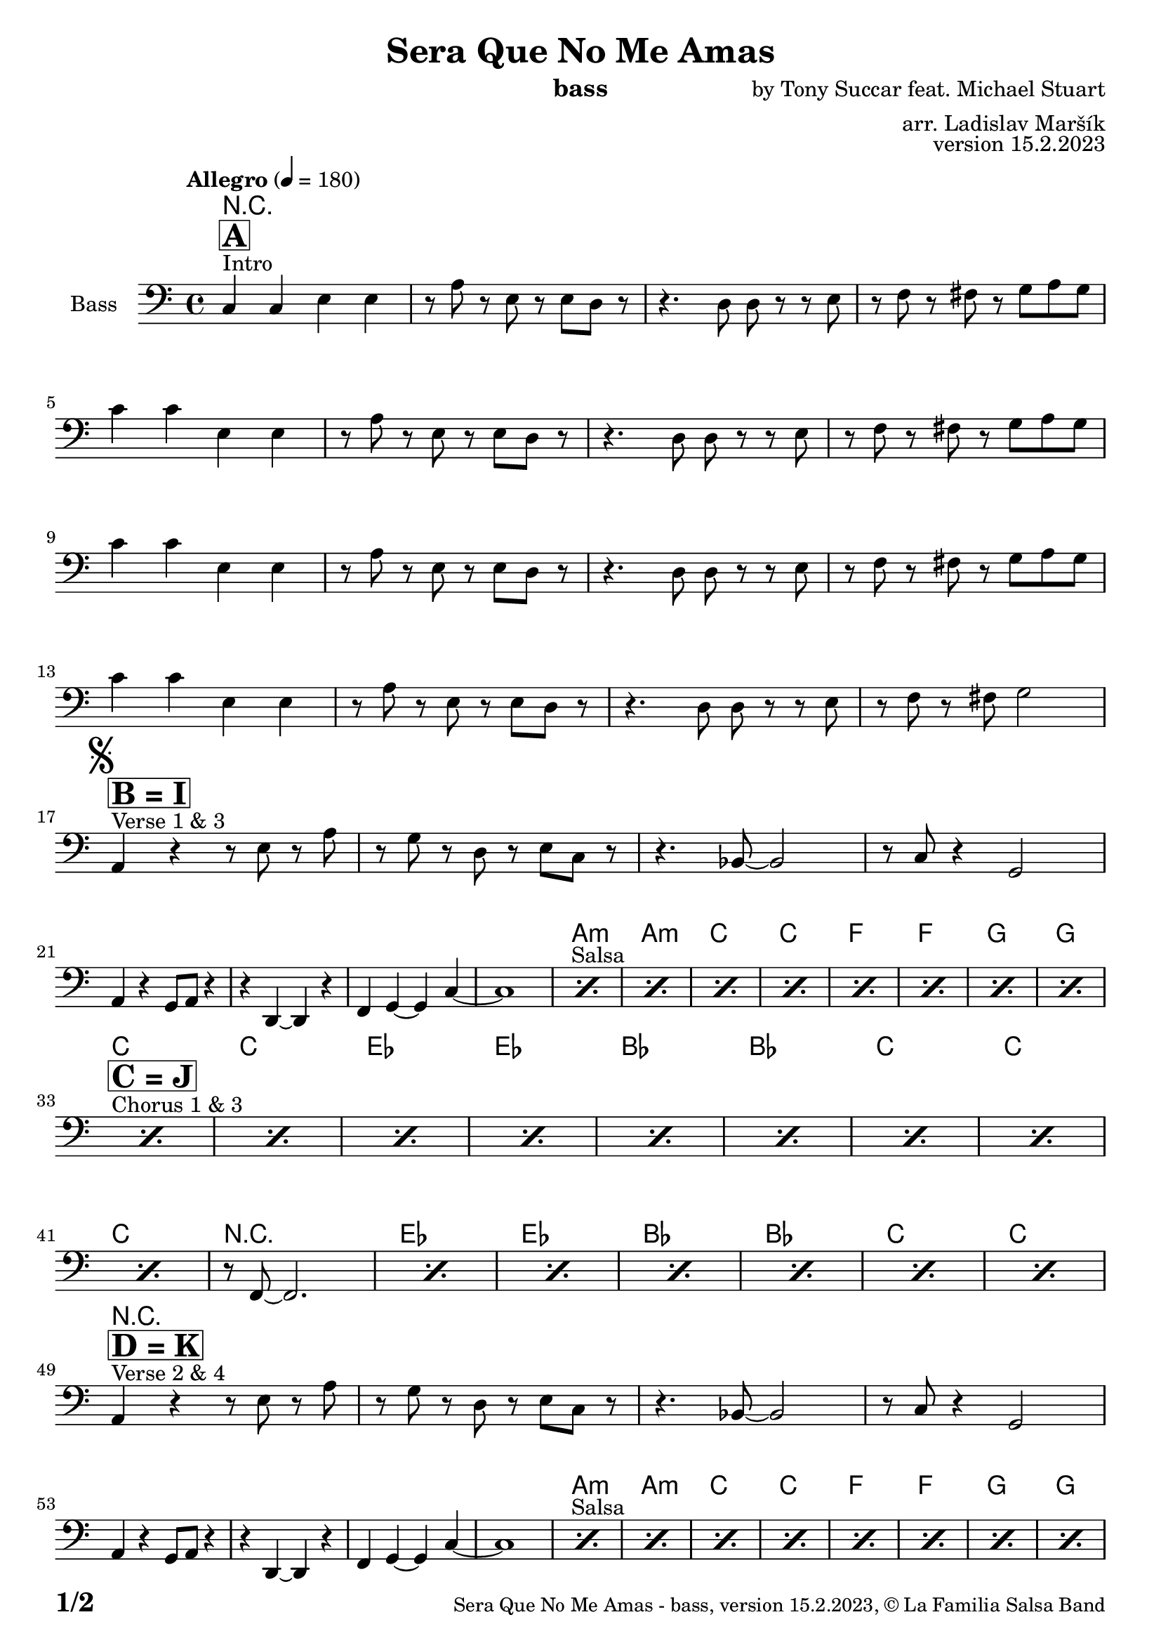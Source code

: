 \version "2.24.0"

% Sheet revision 2022_09

\header {
  title = "Sera Que No Me Amas"
  instrument = "bass"
  composer = "by Tony Succar feat. Michael Stuart"
  arranger = "arr. Ladislav Maršík"
  opus = "version 15.2.2023"
  copyright = "© La Familia Salsa Band"
}

inst =
#(define-music-function
  (string)
  (string?)
  #{ <>^\markup \abs-fontsize #16 \bold \box #string #})

makePercent = #(define-music-function (note) (ly:music?)
                 (make-music 'PercentEvent 'length (ly:music-length note)))

#(define (test-stencil grob text)
   (let* ((orig (ly:grob-original grob))
          (siblings (ly:spanner-broken-into orig)) ; have we been split?
          (refp (ly:grob-system grob))
          (left-bound (ly:spanner-bound grob LEFT))
          (right-bound (ly:spanner-bound grob RIGHT))
          (elts-L (ly:grob-array->list (ly:grob-object left-bound 'elements)))
          (elts-R (ly:grob-array->list (ly:grob-object right-bound 'elements)))
          (break-alignment-L
           (filter
            (lambda (elt) (grob::has-interface elt 'break-alignment-interface))
            elts-L))
          (break-alignment-R
           (filter
            (lambda (elt) (grob::has-interface elt 'break-alignment-interface))
            elts-R))
          (break-alignment-L-ext (ly:grob-extent (car break-alignment-L) refp X))
          (break-alignment-R-ext (ly:grob-extent (car break-alignment-R) refp X))
          (num
           (markup text))
          (num
           (if (or (null? siblings)
                   (eq? grob (car siblings)))
               num
               (make-parenthesize-markup num)))
          (num (grob-interpret-markup grob num))
          (num-stil-ext-X (ly:stencil-extent num X))
          (num-stil-ext-Y (ly:stencil-extent num Y))
          (num (ly:stencil-aligned-to num X CENTER))
          (num
           (ly:stencil-translate-axis
            num
            (+ (interval-length break-alignment-L-ext)
               (* 0.5
                  (- (car break-alignment-R-ext)
                     (cdr break-alignment-L-ext))))
            X))
          (bracket-L
           (markup
            #:path
            0.1 ; line-thickness
            `((moveto 0.5 ,(* 0.5 (interval-length num-stil-ext-Y)))
              (lineto ,(* 0.5
                          (- (car break-alignment-R-ext)
                             (cdr break-alignment-L-ext)
                             (interval-length num-stil-ext-X)))
                      ,(* 0.5 (interval-length num-stil-ext-Y)))
              (closepath)
              (rlineto 0.0
                       ,(if (or (null? siblings) (eq? grob (car siblings)))
                            -1.0 0.0)))))
          (bracket-R
           (markup
            #:path
            0.1
            `((moveto ,(* 0.5
                          (- (car break-alignment-R-ext)
                             (cdr break-alignment-L-ext)
                             (interval-length num-stil-ext-X)))
                      ,(* 0.5 (interval-length num-stil-ext-Y)))
              (lineto 0.5
                      ,(* 0.5 (interval-length num-stil-ext-Y)))
              (closepath)
              (rlineto 0.0
                       ,(if (or (null? siblings) (eq? grob (last siblings)))
                            -1.0 0.0)))))
          (bracket-L (grob-interpret-markup grob bracket-L))
          (bracket-R (grob-interpret-markup grob bracket-R))
          (num (ly:stencil-combine-at-edge num X LEFT bracket-L 0.4))
          (num (ly:stencil-combine-at-edge num X RIGHT bracket-R 0.4)))
     num))

#(define-public (Measure_attached_spanner_engraver context)
   (let ((span '())
         (finished '())
         (event-start '())
         (event-stop '()))
     (make-engraver
      (listeners ((measure-counter-event engraver event)
                  (if (= START (ly:event-property event 'span-direction))
                      (set! event-start event)
                      (set! event-stop event))))
      ((process-music trans)
       (if (ly:stream-event? event-stop)
           (if (null? span)
               (ly:warning "You're trying to end a measure-attached spanner but you haven't started one.")
               (begin (set! finished span)
                 (ly:engraver-announce-end-grob trans finished event-start)
                 (set! span '())
                 (set! event-stop '()))))
       (if (ly:stream-event? event-start)
           (begin (set! span (ly:engraver-make-grob trans 'MeasureCounter event-start))
             (set! event-start '()))))
      ((stop-translation-timestep trans)
       (if (and (ly:spanner? span)
                (null? (ly:spanner-bound span LEFT))
                (moment<=? (ly:context-property context 'measurePosition) ZERO-MOMENT))
           (ly:spanner-set-bound! span LEFT
                                  (ly:context-property context 'currentCommandColumn)))
       (if (and (ly:spanner? finished)
                (moment<=? (ly:context-property context 'measurePosition) ZERO-MOMENT))
           (begin
            (if (null? (ly:spanner-bound finished RIGHT))
                (ly:spanner-set-bound! finished RIGHT
                                       (ly:context-property context 'currentCommandColumn)))
            (set! finished '())
            (set! event-start '())
            (set! event-stop '()))))
      ((finalize trans)
       (if (ly:spanner? finished)
           (begin
            (if (null? (ly:spanner-bound finished RIGHT))
                (set! (ly:spanner-bound finished RIGHT)
                      (ly:context-property context 'currentCommandColumn)))
            (set! finished '())))
       (if (ly:spanner? span)
           (begin
            (ly:warning "I think there's a dangling measure-attached spanner :-(")
            (ly:grob-suicide! span)
            (set! span '())))))))

Bass = \new Voice \relative c {
  \set Staff.instrumentName = \markup {
    \center-align { "Bass" }
  }
  \set Staff.midiInstrument = "acoustic bass"
  \set Staff.midiMaximumVolume = #1.5

  \clef bass
  \key a \minor
  \time 4/4
  \tempo "Allegro" 4 = 180

  s1*0 ^\markup { "Intro" }
  \inst "A"
  c4 c e e |
  r8 a r e r e d r |
  r4. d8 d r r e |
  r f r fis r g a g | \break
  c4  c e, e |
  r8 a r e r e d r |
  r4. d8 d r r e |
  r f r fis r g a g | \break
  c4  c e, e |
  r8 a r e r e d r |
  r4. d8 d r r e |
  r f r fis r g a g | \break
  c4  c e, e |
  r8 a r e r e d r |
  r4. d8 d r r e |
  r f r fis g2 | \break
  \mark \markup { \musicglyph "scripts.segno" }

  s1*0 ^\markup { "Verse 1 & 3" }
  \inst "B = I"
  a,4 r r8 e' r a |
  r g r d r e c r |
  r4. bes8 ~ bes2 |
  r8 c r4 g2 | \break
  a4 r g8 a r4 |
  r d,4 ~ d r |
  f4 g ~ g c ~ |
  c1 |

  s1*0 ^\markup { "Salsa" }
  \repeat percent 8 { \makePercent s1 }
  \break

  s1*0 ^\markup { "Chorus 1 & 3" }
  \inst "C = J"
  \repeat percent 8 { \makePercent s1 }
  \break
  \makePercent s1 |
  r8 f,8 ~ f2. |
  \repeat percent 6 { \makePercent s1 }
  \break
  
  s1*0 ^\markup { "Verse 2 & 4" }
  \inst "D = K"
  a4 r r8 e' r a |
  r g r d r e c r |
  r4. bes8 ~ bes2 |
  r8 c r4 g2 | \break
  a4 r g8 a r4 |
  r d,4 ~ d r |
  f4 g ~ g c ~ |
  c1 |
  
  s1*0 ^\markup { "Salsa" }
  \repeat percent 8 { \makePercent s1 }
  \break
  
  s1*0 ^\markup { "Chorus 2 & 4" }
  \inst "E = L"
  \repeat percent 8 { \makePercent s1 }
  \break
  \makePercent s1 |
  r8 f,8 ~ f2. |
  \repeat percent 6 { \makePercent s1 }
  \break
  
  s1*0 ^\markup { "Ya No Se (calm)" }
  \inst "F = M"
  \repeat percent 8 { \makePercent s1 }
  \break
  
  s1*0 ^\markup { "Salsa" } 
  \repeat percent 6 { \makePercent s1 }
  d4. a'8 ~ a4. bes8 ~ |
  bes4. g8 ~ g2 | \break
  \mark \markup { \musicglyph "scripts.coda" } 
  
  s1*0 ^\markup { "Chorus" } 
  \inst "G"
  R1*8
  R1 |
  r8 f8 ~ f2. |
  R1*6 \break

  \inst "H" 
  \set Score.skipBars = ##t R1*16 ^\markup { "Solo Trombone (C, E, F, G)" }
  \set Score.skipBars = ##t R1*16 ^\markup { "Solo Trumpet" }
  \set Score.skipBars = ##t R1*16 ^\markup { "Solo Sax" }
  \set Score.skipBars = ##t R1*16 ^\markup { "Solo Piano" } |
  r1 \fermata ^\markup { "Wait for apel" } | |
  g8 \f g -. r g -. r g ~ g4 \tenuto  ^\markup { "D.S. al Coda" } | \break

  s1*0 ^\markup { "Coda 1 4x" } 
  \repeat volta 4 {
  R1*4 | \break
  }

  s1*0 ^\markup { "Coda 2 3x" } 
  \inst "N"
  \repeat volta 4 {
    c8 c r a r c r d \fermata ^\markup { "wait on D on 3rd" } |
    r es r e r g a g |   \break 
  }

  c,8 c r a r c r d |
  r es r e r g a g |   
  c,8 \accent r8 r2. |
  
  \label #'lastPage
  \bar "|."  
}

Chords = \chords {
  R1*24

  a1:m  | a:m |  c  |  c  |
  f  | f | g | g  | \break
  c | c | es | es |
  bes | bes | c | c |
  c | r  | es | es |
  bes | bes | c | c |
  
  R1*8
  
  a1:m  | a:m |  c  |  c  |
  f  | f | g | g  | \break
  c | c | es | es |
  bes | bes | c | c |
  c | r  | es | es |
  bes | bes | c | c |
  
  c  | e:m |  f  |  g  |
  c  | e:m |  f  |  g  | \break
  
  c  | a:m |  f  |  g  |
  c  | a:m | r  | r  \break
  c | c | es | es |
  bes | bes | c | c |
  c | r  | es | es |
  bes | bes | c | c |
  R1*66
  
  c1  | e:dim |  f  |  g  |  \break
  
}

\score {
  <<
    \Chords
    \compressMMRests \new Staff \with {
      \consists "Volta_engraver"
    }
    {
      \Bass
    }
  >>
  \layout {
    \context {
      \Score
      \remove "Volta_engraver"
    }
  }
}

\paper {
  system-system-spacing =
  #'((basic-distance . 15)
     (minimum-distance . 10)
     (padding . 1)
     (stretchability . 60))
  between-system-padding = #2
  bottom-margin = 5\mm

  print-page-number = ##t
  print-first-page-number = ##t
  oddHeaderMarkup = \markup \fill-line { " " }
  evenHeaderMarkup = \markup \fill-line { " " }
  oddFooterMarkup = \markup {
    \fill-line {
      \bold \fontsize #2
      \concat { \fromproperty #'page:page-number-string "/" \page-ref #'lastPage "0" "?" }

      \fontsize #-1
      \concat { \fromproperty #'header:title " - " \fromproperty #'header:instrument ", " \fromproperty #'header:opus ", " \fromproperty #'header:copyright }
    }
  }
  evenFooterMarkup = \markup {
    \fill-line {
      \fontsize #-1
      \concat { \fromproperty #'header:title " - " \fromproperty #'header:instrument ", " \fromproperty #'header:opus ", " \fromproperty #'header:copyright }

      \bold \fontsize #2
      \concat { \fromproperty #'page:page-number-string "/" \page-ref #'lastPage "0" "?" }
    }
  }
}